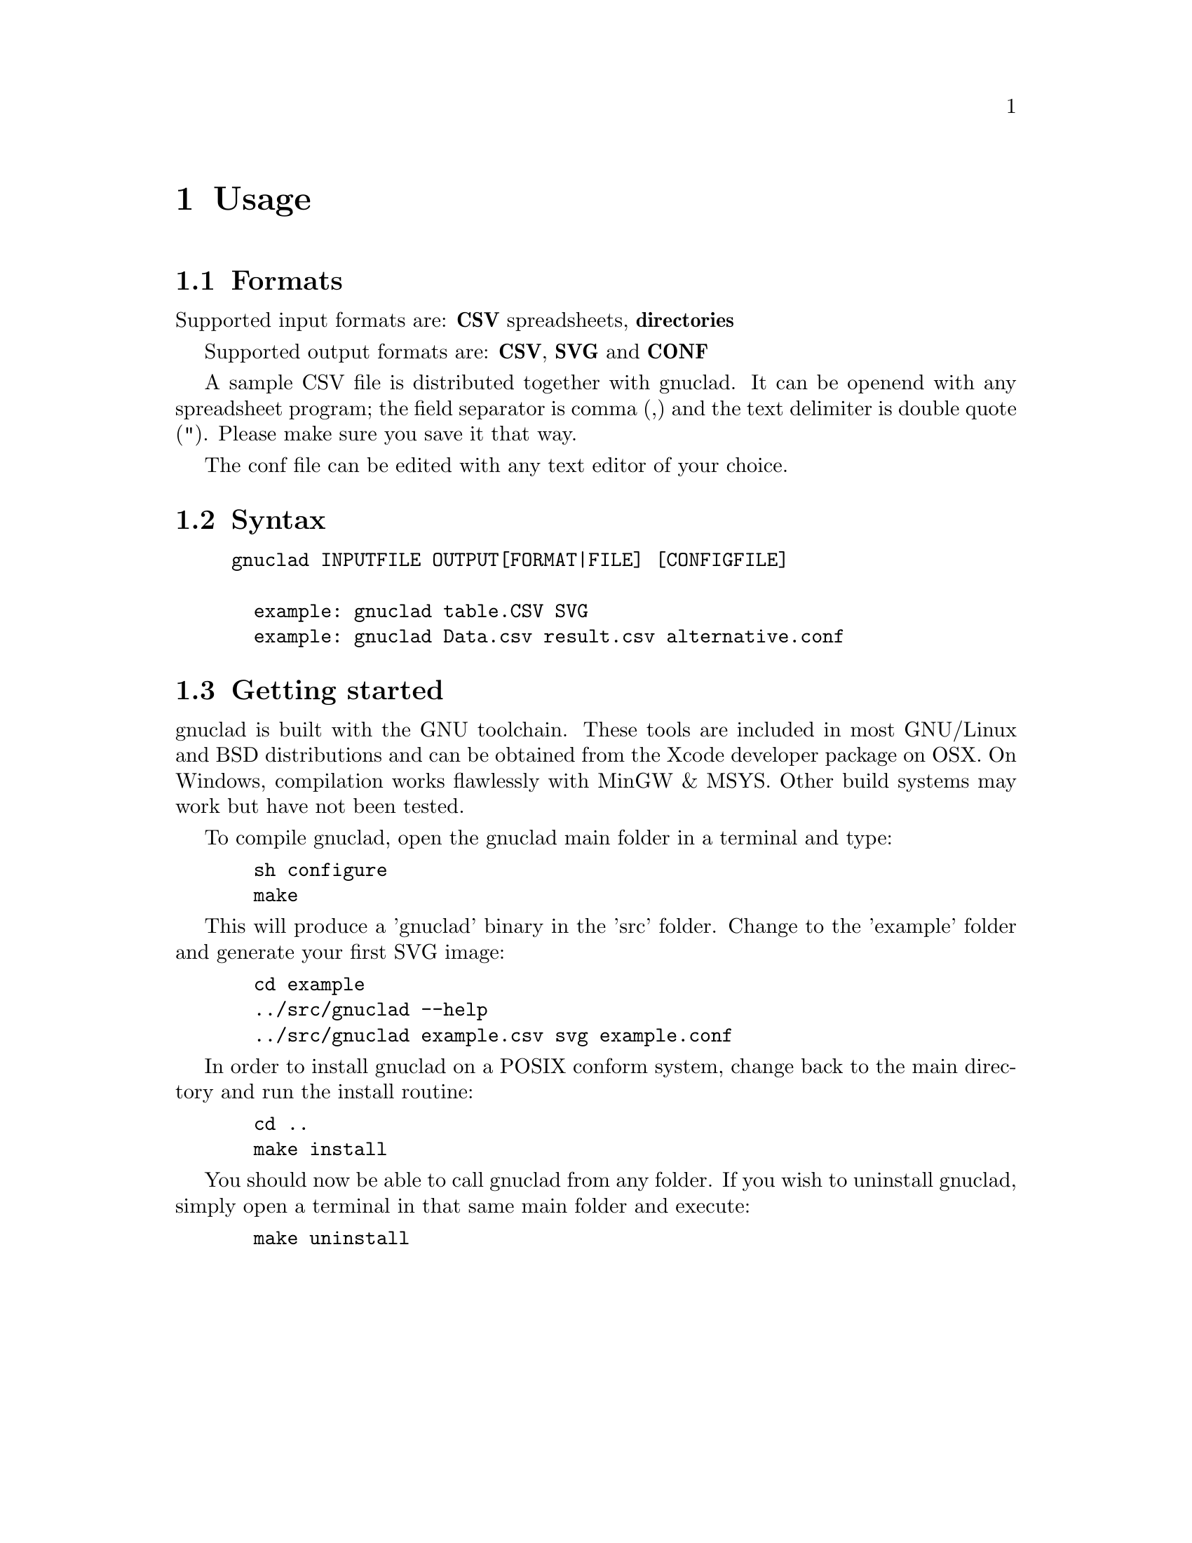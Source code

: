 @c Part of the gnuclad texinfo manual


@node Usage
@chapter Usage

@section Formats

Supported input formats are: @strong{CSV} spreadsheets, @strong{directories}

Supported output formats are: @strong{CSV}, @strong{SVG} and @strong{CONF}

A sample CSV file is distributed together with gnuclad.
It can be openend with any spreadsheet program; the field separator is
comma (,) and the text delimiter is double quote ("). Please make sure you save
it that way.

The conf file can be edited with any text editor of your choice.

@section Syntax

@example
gnuclad INPUTFILE OUTPUT[FORMAT|FILE] [CONFIGFILE]

  example: gnuclad table.CSV SVG
  example: gnuclad Data.csv result.csv alternative.conf
@end example

@cindex Getting Started
@section Getting started

gnuclad is built with the GNU toolchain.
These tools are included in most GNU/Linux and BSD distributions and can
be obtained from the Xcode developer package on OSX.
On Windows, compilation works flawlessly with MinGW & MSYS.
Other build systems may work but have not been tested.

To compile gnuclad, open the gnuclad main folder in a terminal and type:
@example
  sh configure
  make
@end example

This will produce a 'gnuclad' binary in the 'src' folder.
Change to the 'example' folder and generate your first SVG image:
@example
  cd example
  ../src/gnuclad --help
  ../src/gnuclad example.csv svg example.conf
@end example

In order to install gnuclad on a POSIX conform system, change back to
the main directory and run the install routine:
@example
  cd ..
  make install
@end example

You should now be able to call gnuclad from any folder.
If you wish to uninstall gnuclad, simply open a terminal in that same
main folder and execute:
@example
  make uninstall
@end example
